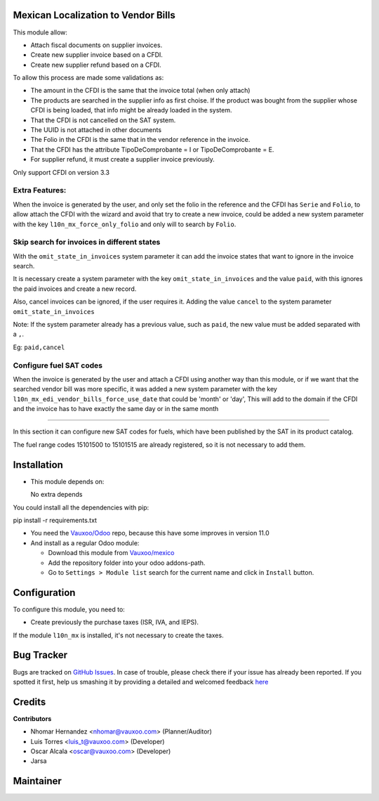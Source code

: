Mexican Localization to Vendor Bills
====================================

This module allow:

- Attach fiscal documents on supplier invoices.
- Create new supplier invoice based on a CFDI.
- Create new supplier refund based on a CFDI.

To allow this process are made some validations as:

- The amount in the CFDI is the same that the invoice total (when only attach)
- The products are searched in the supplier info as first choise. If the product was bought from the
  supplier whose CFDI is being loaded, that info might be already loaded
  in the system.
- That the CFDI is not cancelled on the SAT system.
- The UUID is not attached in other documents
- The Folio in the CFDI is the same that in the vendor reference in the invoice.
- That the CFDI has the attribute TipoDeComprobante = I or TipoDeComprobante = E.
- For supplier refund, it must create a supplier invoice previously.

Only support CFDI on version 3.3

Extra Features:
----------------

When the invoice is generated by the user, and only set the folio in the reference and the CFDI has
``Serie`` and ``Folio``, to allow attach the CFDI with the wizard and avoid that try to create a new
invoice, could be added a new system parameter with the key ``l10n_mx_force_only_folio`` and only
will to search by ``Folio``.

Skip search for invoices in different states
--------------------------------------------

With the ``omit_state_in_invoices`` system parameter it can add the invoice states that want
to ignore in the invoice search.

It is necessary create a system parameter with the key ``omit_state_in_invoices`` and the value ``paid``,
with this ignores the paid invoices and create a new record.

Also, cancel invoices can be ignored, if the user requires it.
Adding the value ``cancel`` to the system parameter ``omit_state_in_invoices``

Note: If the system parameter already has a previous value, such as ``paid``,
the new value must be added separated with a ``,``.

Eg: ``paid,cancel``

Configure fuel SAT codes
-------------------------

When the invoice is generated by the user and attach a CFDI using another way than this module,
or if we want that the searched vendor bill was more specific, it was added a new system parameter
with the key ``l10n_mx_edi_vendor_bills_force_use_date`` that could be 'month' or 'day', This will
add to the domain if the CFDI and the invoice has to have exactly the same day or in the same month

-------------------------

In this section it can configure new SAT codes for fuels, which have been published by the SAT in its product catalog.

The fuel range codes 15101500 to 15101515 are already registered, so it is not necessary to add them.

.. image:: l10n_mx_edi_vendor_bills/static/src/img/fuelsatcodes.png
   :align: center
   :width: 400pt
   :alt: fuel sat codes


Installation
============

- This module depends on:

  No extra depends

You could install all the dependencies with pip:

pip install -r requirements.txt

- You need the `Vauxoo/Odoo <https://github.com/vauxoo/odoo/>`_ repo, because this have some improves in version 11.0

- And install as a regular Odoo module:

  - Download this module from `Vauxoo/mexico
    <https://github.com/vauxoo/mexico>`_
  - Add the repository folder into your odoo addons-path.
  - Go to ``Settings > Module list`` search for the current name and click in
    ``Install`` button.

Configuration
=============

To configure this module, you need to:

- Create previously the purchase taxes (ISR, IVA, and IEPS). 
  
If the module ``l10n_mx`` is installed, it's not necessary to create the taxes.

Bug Tracker
===========

Bugs are tracked on
`GitHub Issues <https://github.com/Vauxoo/mexico/issues>`_.
In case of trouble, please check there if your issue has already been reported.
If you spotted it first, help us smashing it by providing a detailed and
welcomed feedback
`here <https://github.com/Vauxoo/mexico/issues/new?body=module:%20
l10n_mx_base%0Aversion:%20
8.0.2.0%0A%0A**Steps%20to%20reproduce**%0A-%20...%0A%0A**Current%20behavior**%0A%0A**Expected%20behavior**>`_

Credits
=======

**Contributors**

* Nhomar Hernandez <nhomar@vauxoo.com> (Planner/Auditor)
* Luis Torres <luis_t@vauxoo.com> (Developer)
* Oscar Alcala <oscar@vauxoo.com> (Developer)
* Jarsa

Maintainer
==========

.. image:: https://s3.amazonaws.com/s3.vauxoo.com/description_logo.png
   :alt: Vauxoo
